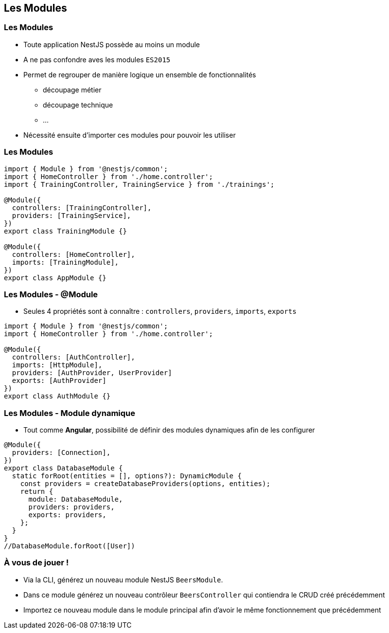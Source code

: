 == Les Modules

=== Les Modules

* Toute application NestJS possède au moins un module 
* A ne pas confondre aves les modules `ES2015`
* Permet de regrouper de manière logique un ensemble de fonctionnalités
** découpage métier
** découpage technique
** ...
* Nécessité ensuite d'importer ces modules pour pouvoir les utiliser

=== Les Modules

[source,typescript]
----
import { Module } from '@nestjs/common';
import { HomeController } from './home.controller';
import { TrainingController, TrainingService } from './trainings';

@Module({
  controllers: [TrainingController],
  providers: [TrainingService],
})
export class TrainingModule {}

@Module({
  controllers: [HomeController],
  imports: [TrainingModule],
})
export class AppModule {}
----

=== Les Modules - @Module

* Seules 4 propriétés sont à connaître : `controllers`, `providers`, `imports`, `exports`

[source,typescript]
----
import { Module } from '@nestjs/common';
import { HomeController } from './home.controller';

@Module({
  controllers: [AuthController],
  imports: [HttpModule],
  providers: [AuthProvider, UserProvider]
  exports: [AuthProvider]
})
export class AuthModule {}
----

=== Les Modules - Module dynamique

* Tout comme *Angular*, possibilité de définir des modules dynamiques afin de les configurer

[source,typescript]
----
@Module({
  providers: [Connection],
})
export class DatabaseModule {
  static forRoot(entities = [], options?): DynamicModule {
    const providers = createDatabaseProviders(options, entities);
    return {
      module: DatabaseModule,
      providers: providers,
      exports: providers,
    };
  }
}
//DatabaseModule.forRoot([User])
----

=== À vous de jouer !

* Via la CLI, générez un nouveau module NestJS `BeersModule`. 
* Dans ce module générez un nouveau contrôleur `BeersController` qui contiendra le CRUD créé précédemment
* Importez ce nouveau module dans le module principal afin d'avoir le même fonctionnement que précédemment
